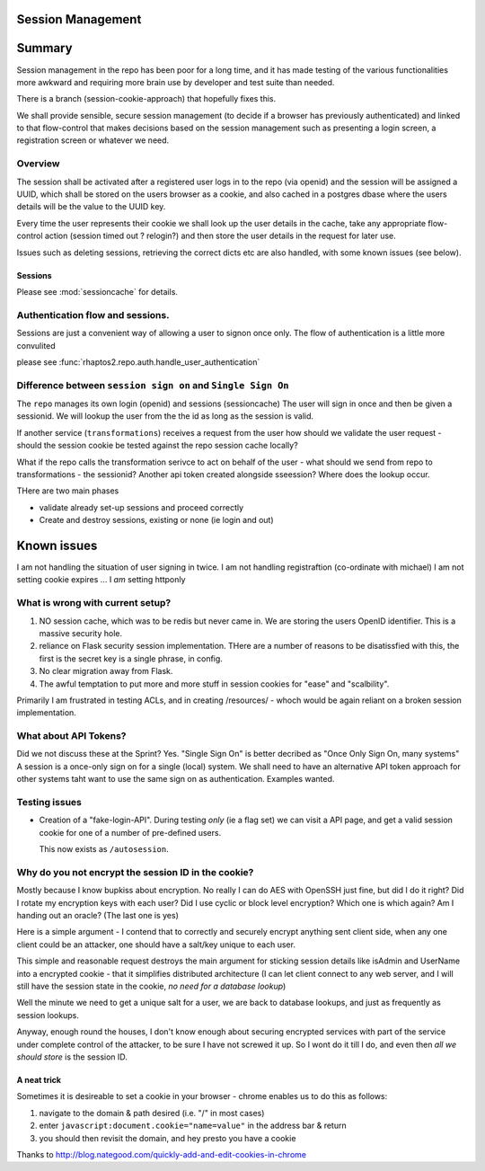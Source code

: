 Session Management
==================

Summary
=======

Session management in the repo has been poor for a long time, and it 
has made testing of the various functionalities more awkward and 
requiring more brain use by developer and test suite than needed.

There is a branch (session-cookie-approach) that hopefully fixes this.

We shall provide sensible, secure session management (to decide if a browser has
previously authenticated) and linked to that flow-control that makes decisions
based on the session management such as presenting a login screen, a
registration screen or whatever we need.


Overview
--------

The session shall be activated after a registered user logs in to the repo (via
openid) and the session will be assigned a UUID, which shall be stored on the
users browser as a cookie, and also cached in a postgres dbase where the users
details will be the value to the UUID key.

Every time the user represents their cookie we shall look up the user details in
the cache, take any appropriate flow-control action (session timed out ?
relogin?) and then store the user details in the request for later use.

Issues such as deleting sessions, retrieving the correct dicts etc are also handled, with some known issues (see below).


Sessions
~~~~~~~~

Please see :mod:`sessioncache` for details.

Authentication flow and sessions.
---------------------------------

Sessions are just a convenient way of allowing a user to signon once only.
The flow of authentication is a little more convulited 

please see :func:`rhaptos2.repo.auth.handle_user_authentication`




Difference between ``session sign on`` and ``Single Sign On``
-------------------------------------------------------------

The ``repo`` manages its own login (openid) and sessions (sessioncache) The user
will sign in once and then be given a sessionid.  We will lookup the user from
the the id as long as the session is valid.

If another service (``transformations``) receives a request from the user how
should we validate the user request - should the session cookie be tested
against the repo session cache locally?

What if the repo calls the transformation serivce to act on behalf of the user
- what should we send from repo to transformations - the sessionid? Another api
token created alongside sseession? Where does the lookup occur.



THere are two main phases

* validate already set-up sessions and proceed correctly

* Create and destroy sessions, existing or none (ie login and out)

Known issues
============

I am not handling the situation of user signing in twice.
I am not handling registraftion (co-ordinate with michael)
I am not setting cookie expires ...
I *am* setting httponly


What is wrong with current setup?
---------------------------------

1. NO session cache, which was to be redis but never came in.  We are storing
   the users OpenID identifier.  This is a massive security hole.

2. reliance on Flask security session implementation.  THere are a number of
   reasons to be disatissfied with this, the first is the secret key is a single
   phrase, in config.

3. No clear migration away from Flask.

4. The awful temptation to put more and more stuff in session cookies for "ease" and "scalbility".

Primarily I am frustrated in testing ACLs, and in creating /resources/ - whoch would be again reliant on a broken session implementation.



What about API Tokens?
----------------------

Did we not discuss these at the Sprint?
Yes.  "Single Sign On" is better decribed as "Once Only Sign On, many systems"
A session is a once-only sign on for a single (local) system.
We shall need to have an alternative API token approach for other systems
taht want to use the same sign on as authentication.  Examples wanted.



Testing issues
--------------

* Creation of a "fake-login-API". During testing *only* (ie a flag set)
  we can visit a API page, and get a valid session cookie for one of a
  number of pre-defined users.
  
  This now exists as ``/autosession``.

  

Why do you not encrypt the session ID in the cookie?
----------------------------------------------------

Mostly because I know bupkiss about encryption.  No really I can do AES with
OpenSSH just fine, but did I do it right? Did I rotate my encryption keys with
each user? Did I use cyclic or block level encryption? Which one is which again?
Am I handing out an oracle? (The last one is yes)

Here is a simple argument - I contend that to correctly and securely encrypt
anything sent client side, when any one client could be an attacker, one should have a salt/key unique to each user.

This simple and reasonable request destroys the main argument for sticking
session details like isAdmin and UserName into a encrypted cookie - that it
simplifies distributed architecture (I can let client connect to any web server,
and I will still have the session state in the cookie, *no need for a database
lookup*)

Well the minute we need to get a unique salt for a user, we are back to database
lookups, and just as frequently as session lookups.

Anyway, enough round the houses, I don't know enough about securing encrypted
services with part of the service under complete control of the attacker, to be
sure I have not screwed it up.  So I wont do it till I do, and even then *all we
should store* is the session ID.


A neat trick
~~~~~~~~~~~~

Sometimes it is desireable to set a cookie in your browser - chrome enables us
to do this as follows:

1. navigate to the domain & path desired (i.e. "/" in most cases)
2. enter ``javascript:document.cookie="name=value"`` in the address bar & return
3. you should then revisit the domain, and hey presto you have a cookie


Thanks to http://blog.nategood.com/quickly-add-and-edit-cookies-in-chrome


